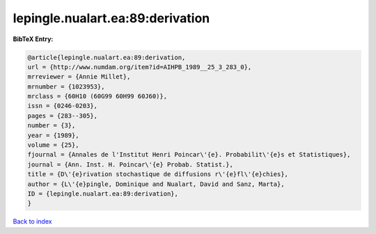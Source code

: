 lepingle.nualart.ea:89:derivation
=================================

.. :cite:t:`lepingle.nualart.ea:89:derivation`

.. bibliography:: ../../All.bib

**BibTeX Entry:**

.. code-block:: bibtex

   @article{lepingle.nualart.ea:89:derivation,
   url = {http://www.numdam.org/item?id=AIHPB_1989__25_3_283_0},
   mrreviewer = {Annie Millet},
   mrnumber = {1023953},
   mrclass = {60H10 (60G99 60H99 60J60)},
   issn = {0246-0203},
   pages = {283--305},
   number = {3},
   year = {1989},
   volume = {25},
   fjournal = {Annales de l'Institut Henri Poincar\'{e}. Probabilit\'{e}s et Statistiques},
   journal = {Ann. Inst. H. Poincar\'{e} Probab. Statist.},
   title = {D\'{e}rivation stochastique de diffusions r\'{e}fl\'{e}chies},
   author = {L\'{e}pingle, Dominique and Nualart, David and Sanz, Marta},
   ID = {lepingle.nualart.ea:89:derivation},
   }

`Back to index <../index>`_
